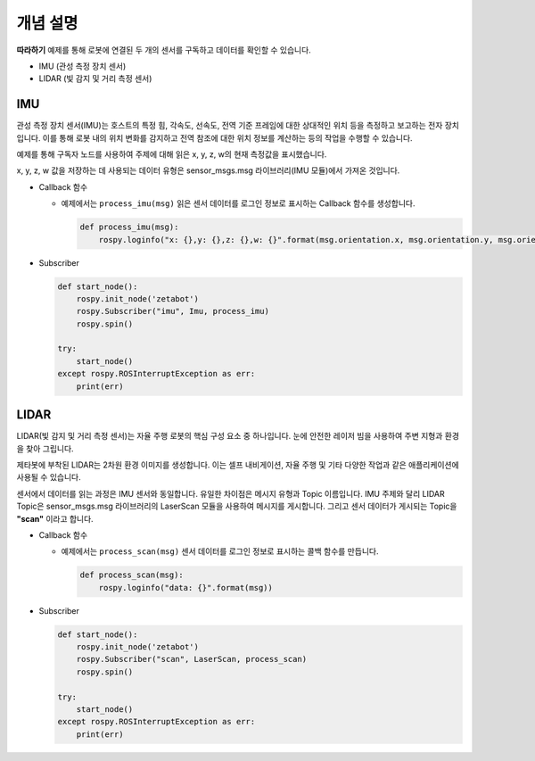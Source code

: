 개념 설명
=============

**따라하기** 예제를 통해 로봇에 연결된 두 개의 센서를 구독하고 데이터를 확인할 수 있습니다.

- IMU (관성 측정 장치 센서)
- LIDAR (빛 감지 및 거리 측정 센서)


IMU
-----

관성 측정 장치 센서(IMU)는 호스트의 특정 힘, 각속도, 선속도, 전역 기준 프레임에 대한 상대적인 위치 등을 측정하고 보고하는 전자 장치입니다.
이를 통해 로봇 내의 위치 변화를 감지하고 전역 참조에 대한 위치 정보를 계산하는 등의 작업을 수행할 수 있습니다.

예제를 통해 구독자 노드를 사용하여 주제에 대해 읽은 x, y, z, w의 현재 측정값을 표시했습니다.

x, y, z, w 값을 저장하는 데 사용되는 데이터 유형은 sensor_msgs.msg 라이브러리(IMU 모듈)에서 가져온 것입니다. 

- Callback 함수

  - 예제에서는 ``process_imu(msg)`` 읽은 센서 데이터를 로그인 정보로 표시하는 Callback 함수를 생성합니다. 

    .. code-block:: python 

        def process_imu(msg):
            rospy.loginfo("x: {},y: {},z: {},w: {}".format(msg.orientation.x, msg.orientation.y, msg.orientation.z, msg.orientation.w))
    
- Subscriber

  .. code-block:: python 

    def start_node():
        rospy.init_node('zetabot')
        rospy.Subscriber("imu", Imu, process_imu)
        rospy.spin()

    try:
        start_node()
    except rospy.ROSInterruptException as err:
        print(err)



LIDAR
---------

LIDAR(빛 감지 및 거리 측정 센서)는 자율 주행 로봇의 핵심 구성 요소 중 하나입니다. 눈에 안전한 레이저 빔을 사용하여 주변 지형과 환경을 찾아 그립니다.

제타봇에 부착된 LIDAR는 2차원 환경 이미지를 생성합니다. 이는 셀프 내비게이션, 자율 주행 및 기타 다양한 작업과 같은 애플리케이션에 사용될 수 있습니다.

센서에서 데이터를 읽는 과정은 IMU 센서와 동일합니다. 유일한 차이점은 메시지 유형과 Topic 이름입니다.
IMU 주제와 달리 LIDAR Topic은 sensor_msgs.msg 라이브러리의 LaserScan 모듈을 사용하여 메시지를 게시합니다.
그리고 센서 데이터가 게시되는 Topic을 **"scan"** 이라고 합니다.

- Callback 함수

  - 예제에서는 ``process_scan(msg)`` 센서 데이터를 로그인 정보로 표시하는 콜백 함수를 만듭니다.

    .. code-block:: python 

        def process_scan(msg):
            rospy.loginfo("data: {}".format(msg))
    
- Subscriber

  .. code-block:: python 

    def start_node():
        rospy.init_node('zetabot')
        rospy.Subscriber("scan", LaserScan, process_scan)
        rospy.spin()

    try:
        start_node()
    except rospy.ROSInterruptException as err:
        print(err)
